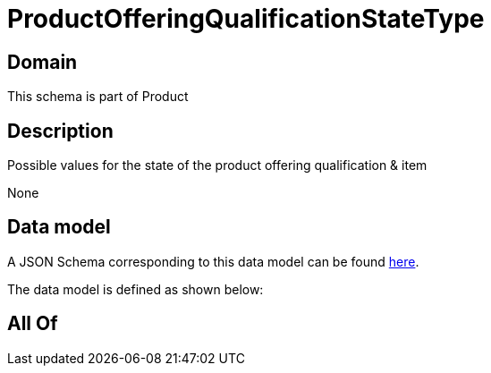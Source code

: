 = ProductOfferingQualificationStateType

[#domain]
== Domain

This schema is part of Product

[#description]
== Description

Possible values for the state of the product offering qualification &amp; item

None

[#data_model]
== Data model

A JSON Schema corresponding to this data model can be found https://tmforum.org[here].

The data model is defined as shown below:


[#all_of]
== All Of

